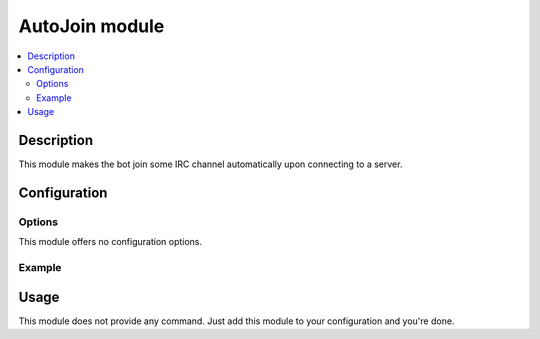 AutoJoin module
###############

..  contents::
    :local:

Description
===========

This module makes the bot join some IRC channel automatically upon connecting
to a server.


Configuration
=============

Options
-------

This module offers no configuration options.


Example
-------

..  parsed-code:: xml

    <?xml version="1.0" ?>
    <configuration
      xmlns="http://localhost/Erebot/"
      version="..."
      language="fr-FR"
      timezone="Europe/Paris"
      commands-prefix="!">

      <networks>
        <network name="localhost">
          <servers>
            <server url="irc://localhost:6667/" />
          </servers>

          <!--
            After it successfully connects to the IRC server,
            the bot will automatically join the #Erebot channel.
          -->
          <channel name="#Erebot">
            <modules>
              <module name="\\Erebot\\Module\\AutoJoin" />
            </modules>
          </channel>
        </network>
      </networks>
    </configuration>


Usage
=====

This module does not provide any command. Just add this module to your
configuration and you're done.


.. vim: ts=4 et
